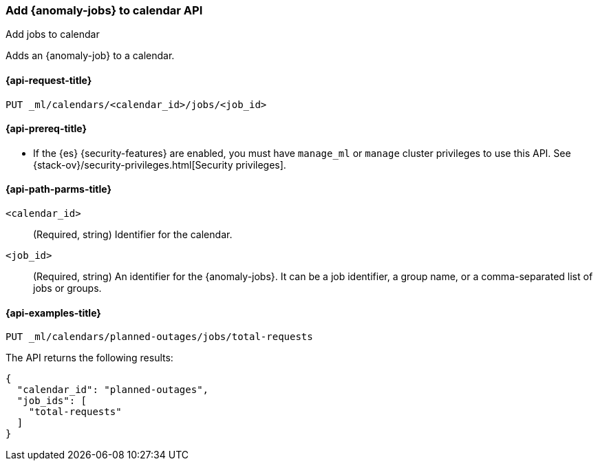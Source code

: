 [role="xpack"]
[testenv="platinum"]
[[ml-put-calendar-job]]
=== Add {anomaly-jobs} to calendar API
++++
<titleabbrev>Add jobs to calendar</titleabbrev>
++++

Adds an {anomaly-job} to a calendar.

[[ml-put-calendar-job-request]]
==== {api-request-title}

`PUT _ml/calendars/<calendar_id>/jobs/<job_id>`

[[ml-put-calendar-job-prereqs]]
==== {api-prereq-title}

* If the {es} {security-features} are enabled, you must have `manage_ml` or
`manage` cluster privileges to use this API. See
{stack-ov}/security-privileges.html[Security privileges].

[[ml-put-calendar-job-path-parms]]
==== {api-path-parms-title}

`<calendar_id>`::
  (Required, string) Identifier for the calendar.

`<job_id>`::
  (Required, string) An identifier for the {anomaly-jobs}. It can be a job
  identifier, a group name, or a comma-separated list of jobs or groups.

[[ml-put-calendar-job-example]]
==== {api-examples-title}

[source,console]
--------------------------------------------------
PUT _ml/calendars/planned-outages/jobs/total-requests
--------------------------------------------------
// TEST[skip:setup:calendar_outages_openjob]

The API returns the following results:

[source,console-result]
----
{
  "calendar_id": "planned-outages",
  "job_ids": [
    "total-requests"
  ]
}
----
